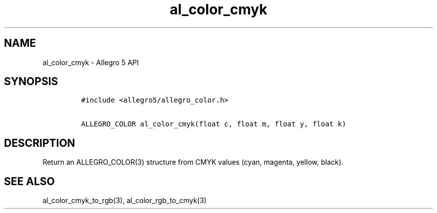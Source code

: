 .\" Automatically generated by Pandoc 3.1.3
.\"
.\" Define V font for inline verbatim, using C font in formats
.\" that render this, and otherwise B font.
.ie "\f[CB]x\f[]"x" \{\
. ftr V B
. ftr VI BI
. ftr VB B
. ftr VBI BI
.\}
.el \{\
. ftr V CR
. ftr VI CI
. ftr VB CB
. ftr VBI CBI
.\}
.TH "al_color_cmyk" "3" "" "Allegro reference manual" ""
.hy
.SH NAME
.PP
al_color_cmyk - Allegro 5 API
.SH SYNOPSIS
.IP
.nf
\f[C]
#include <allegro5/allegro_color.h>

ALLEGRO_COLOR al_color_cmyk(float c, float m, float y, float k)
\f[R]
.fi
.SH DESCRIPTION
.PP
Return an ALLEGRO_COLOR(3) structure from CMYK values (cyan, magenta,
yellow, black).
.SH SEE ALSO
.PP
al_color_cmyk_to_rgb(3), al_color_rgb_to_cmyk(3)
